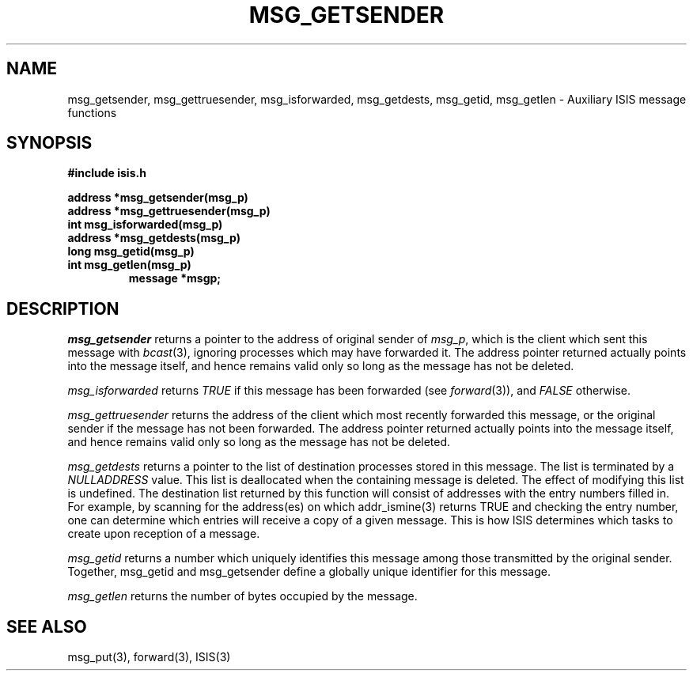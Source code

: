 .TH MSG_GETSENDER 3  "1 February 1986" ISIS "ISIS LIBRARY FUNCTIONS"
.SH NAME
msg_getsender, msg_gettruesender, msg_isforwarded, msg_getdests, msg_getid, msg_getlen \- Auxiliary ISIS message functions
.SH SYNOPSIS
.B #include "isis.h"
.PP
.B address *msg_getsender(msg_p)
.br
.B address *msg_gettruesender(msg_p)
.br
.B int msg_isforwarded(msg_p)
.br
.B address *msg_getdests(msg_p)
.br
.B long msg_getid(msg_p)
.br
.B int msg_getlen(msg_p)
.br
.RS
.B message *msgp;
.RE

.SH DESCRIPTION
.I msg_getsender
returns a pointer to the address of original sender of 
.IR msg_p ,
which is the client which sent this message with 
.IR bcast (3),
ignoring processes which may have forwarded it.
The address pointer returned actually points into the message itself,
and hence remains valid only so long as the message has not be deleted.

.I msg_isforwarded
returns 
.I TRUE
if this message has been forwarded (see
.IR forward (3)),
and 
.I FALSE
otherwise.

.I msg_gettruesender
returns the address of the client which most recently
forwarded this message, or the original sender if the message
has not been forwarded.
The address pointer returned actually points into the message itself,
and hence remains valid only so long as the message has not be deleted.

.I msg_getdests
returns a pointer to the 
list of destination processes stored in this message.
The list is terminated by a
.I NULLADDRESS 
value. This list is deallocated when the containing message is deleted.
The effect of modifying this list is undefined.
The destination list returned by this function will consist of addresses
with the entry numbers filled in.
For example,
by scanning for the address(es) on which addr_ismine(3) returns TRUE
and checking the entry number, one can determine which entries
will receive a copy of a given message.
This is how ISIS determines which tasks to create upon reception of a message.

.I msg_getid
returns a number which uniquely identifies this message among
those transmitted by the original sender.
Together, msg_getid and msg_getsender define a globally unique identifier
for this message.

.I msg_getlen
returns the number of bytes occupied by the message.

.SH "SEE ALSO"
msg_put(3), forward(3),
ISIS(3)
